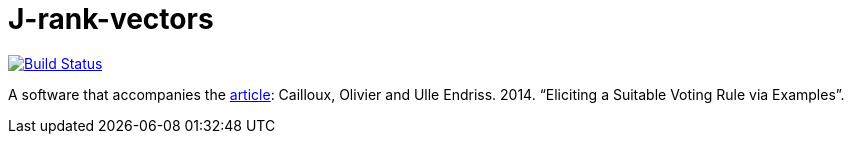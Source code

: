 = J-rank-vectors

image:https://travis-ci.com/oliviercailloux/j-rank-vectors.svg?branch=master["Build Status", link="https://travis-ci.com/oliviercailloux/j-rank-vectors"]
//image:https://maven-badges.herokuapp.com/maven-central/io.github.oliviercailloux/j-rank-vectors/badge.svg["Artifact on Maven Central", link="http://search.maven.org/#search%7Cga%7C1%7Cg%3A%22io.github.oliviercailloux%22%20a%3A%22j-rank-vectors%22"]
//image:http://www.javadoc.io/badge/io.github.oliviercailloux/jlp.svg["Javadocs", link="http://www.javadoc.io/doc/io.github.oliviercailloux/jlp"]

A software that accompanies the http://www.lamsade.dauphine.fr/~ocailloux/#publications[article]: Cailloux, Olivier and Ulle Endriss. 2014. “Eliciting a Suitable Voting Rule via Examples”.

